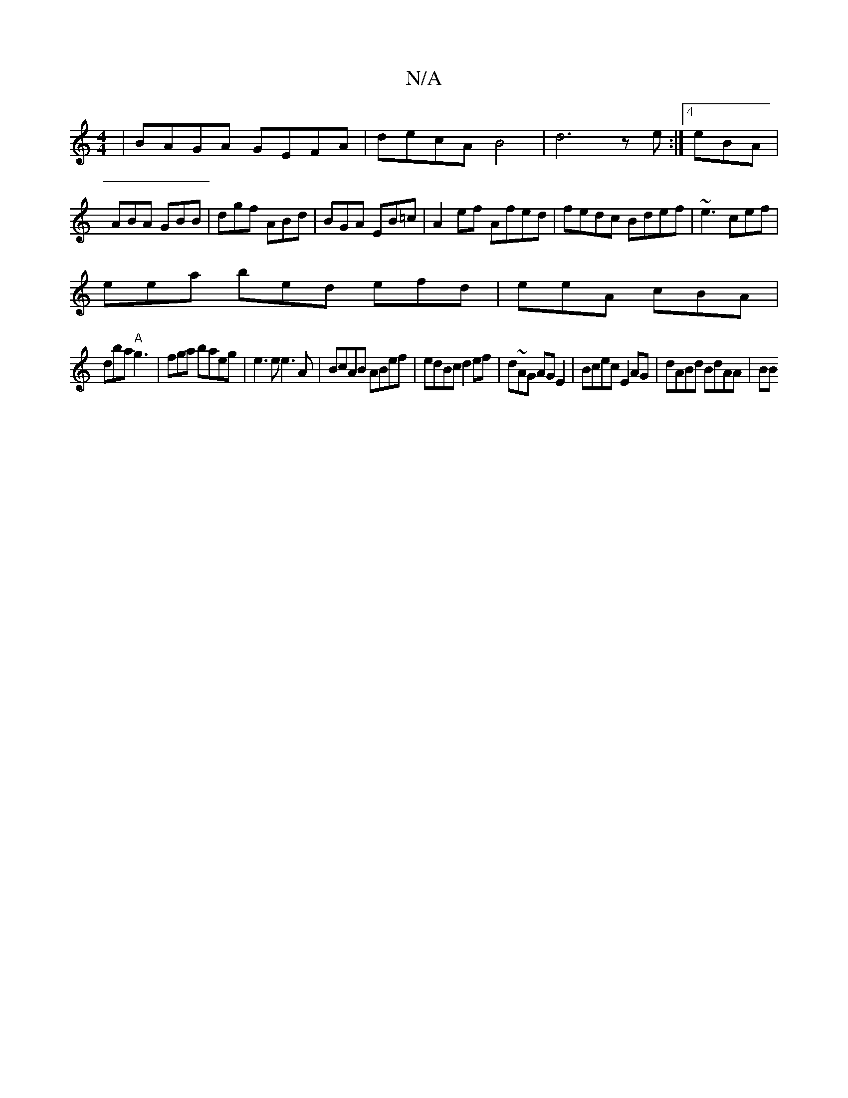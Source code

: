 X:1
T:N/A
M:4/4
R:N/A
K:Cmajor
| BAGA GEFA | decA B4|d6 ze:|4 eBA|ABA GBB|dgf ABd|BGA EB=c|A2ef Afed|fedc Bdef|~e3 cef |
eea bed efd|eeA cBA|
dba "A"g3|fga baeg | e3 e e3 A|BcAB ABef|edBc d2ef|d~AG AGE2 | Bcec E2 AG|dABd BdAA | BB 